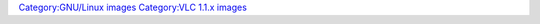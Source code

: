 `Category:GNU/Linux images <Category:GNU/Linux_images>`__ `Category:VLC 1.1.x images <Category:VLC_1.1.x_images>`__
